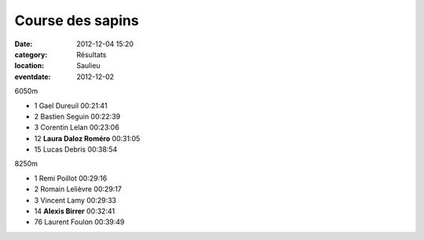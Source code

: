 Course des sapins
=================

:date: 2012-12-04 15:20
:category: Résultats
:location: Saulieu
:eventdate: 2012-12-02

6050m 	  	 

- 1 	Gael Dureuil 	00:21:41
- 2 	Bastien Seguin 	00:22:39
- 3 	Corentin Lelan 	00:23:06
  	  	 
- 12 	**Laura Daloz Roméro** 	00:31:05
  	  	 
- 15 	Lucas Debris 	00:38:54
  	  	 
  	  	 
  	  	 
8250m

- 1 	Remi Poillot 	00:29:16
- 2 	Romain Lelièvre 	00:29:17
- 3 	Vincent Lamy 	00:29:33
  	  	 
- 14 	**Alexis Birrer** 	00:32:41
  	  	 
- 76 	Laurent Foulon 	00:39:49 
